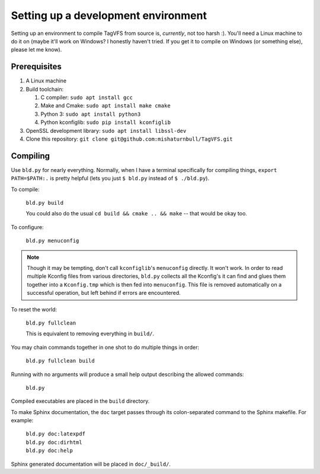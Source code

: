 Setting up a development environment
====================================

Setting up an environment to compile TagVFS from source is, *currently*, not
too harsh :).  You'll need a Linux machine to do it on (maybe it'll work on
Windows?  I honestly haven't tried.  If you get it to compile on Windows (or
something else), please let me know).

Prerequisites
-------------

1. A Linux machine
2. Build toolchain:

   1. C compiler: ``sudo apt install gcc``
   2. Make and Cmake: ``sudo apt install make cmake``
   3. Python 3: ``sudo apt install python3``
   4. Python kconfiglib: ``sudo pip install kconfiglib``

3. OpenSSL development library: ``sudo apt install libssl-dev``
4. Clone this repository: ``git clone git@github.com:mishaturnbull/TagVFS.git``

Compiling
---------

Use ``bld.py`` for nearly everything.  Normally, when I have a terminal
specifically for compiling things, ``export PATH=$PATH:.`` is pretty helpful
(lets you just ``$ bld.py`` instead of ``$ ./bld.py``).

To compile:

   ``bld.py build``

   You could also do the usual ``cd build && cmake .. && make`` -- that would
   be okay too.

To configure:

   ``bld.py menuconfig``

.. note::
   Though it may be tempting, don't call ``kconfiglib``'s ``menuconfig``
   directly.  It won't work.  In order to read multiple Kconfig files from
   various directories, ``bld.py`` collects all the Kconfig's it can find and
   glues them together into a ``Kconfig.tmp`` which is then fed into
   ``menuconfig``.  This file is removed automatically on a successful
   operation, but left behind if errors are encountered.

To reset the world:

   ``bld.py fullclean``

   This is equivalent to removing everything in ``build/``.

You may chain commands together in one shot to do multiple things in order:

   ``bld.py fullclean build``


Running with no arguments will produce a small help output describing the
allowed commands:

   ``bld.py``

Compiled executables are placed in the ``build`` directory.

To make Sphinx documentation, the ``doc`` target passes through its
colon-separated command to the Sphinx makefile.  For example:

   | ``bld.py doc:latexpdf``
   | ``bld.py doc:dirhtml``
   | ``bld.py doc:help``

Sphinx generated documentation will be placed in ``doc/_build/``.

